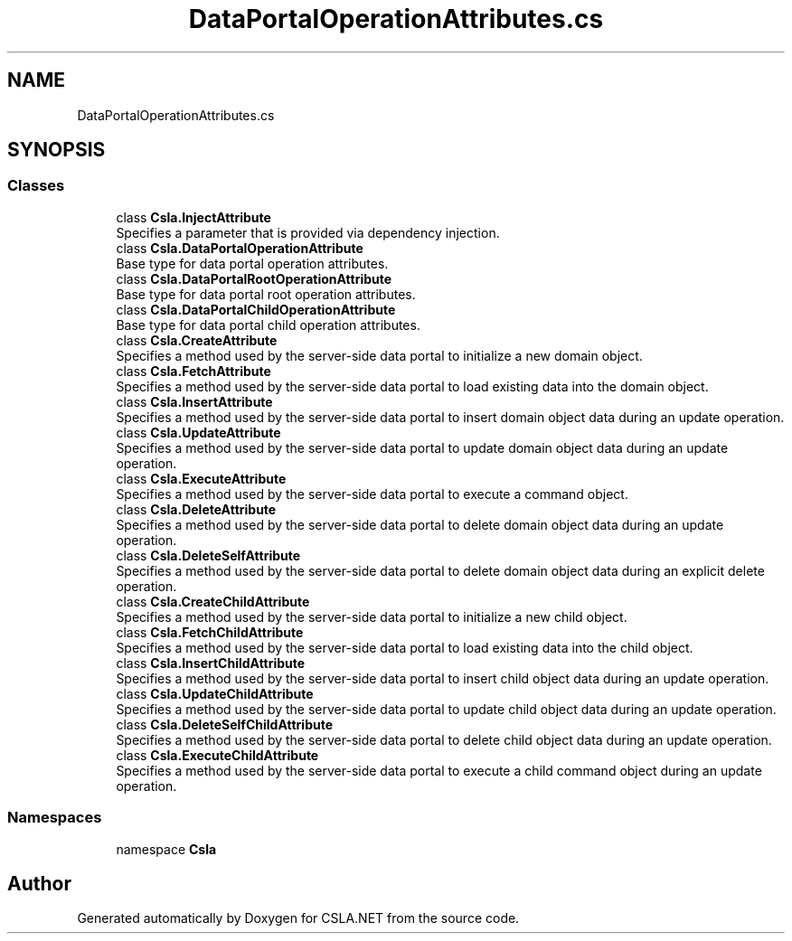 .TH "DataPortalOperationAttributes.cs" 3 "Thu Jul 22 2021" "Version 5.4.2" "CSLA.NET" \" -*- nroff -*-
.ad l
.nh
.SH NAME
DataPortalOperationAttributes.cs
.SH SYNOPSIS
.br
.PP
.SS "Classes"

.in +1c
.ti -1c
.RI "class \fBCsla\&.InjectAttribute\fP"
.br
.RI "Specifies a parameter that is provided via dependency injection\&. "
.ti -1c
.RI "class \fBCsla\&.DataPortalOperationAttribute\fP"
.br
.RI "Base type for data portal operation attributes\&. "
.ti -1c
.RI "class \fBCsla\&.DataPortalRootOperationAttribute\fP"
.br
.RI "Base type for data portal root operation attributes\&. "
.ti -1c
.RI "class \fBCsla\&.DataPortalChildOperationAttribute\fP"
.br
.RI "Base type for data portal child operation attributes\&. "
.ti -1c
.RI "class \fBCsla\&.CreateAttribute\fP"
.br
.RI "Specifies a method used by the server-side data portal to initialize a new domain object\&. "
.ti -1c
.RI "class \fBCsla\&.FetchAttribute\fP"
.br
.RI "Specifies a method used by the server-side data portal to load existing data into the domain object\&. "
.ti -1c
.RI "class \fBCsla\&.InsertAttribute\fP"
.br
.RI "Specifies a method used by the server-side data portal to insert domain object data during an update operation\&. "
.ti -1c
.RI "class \fBCsla\&.UpdateAttribute\fP"
.br
.RI "Specifies a method used by the server-side data portal to update domain object data during an update operation\&. "
.ti -1c
.RI "class \fBCsla\&.ExecuteAttribute\fP"
.br
.RI "Specifies a method used by the server-side data portal to execute a command object\&. "
.ti -1c
.RI "class \fBCsla\&.DeleteAttribute\fP"
.br
.RI "Specifies a method used by the server-side data portal to delete domain object data during an update operation\&. "
.ti -1c
.RI "class \fBCsla\&.DeleteSelfAttribute\fP"
.br
.RI "Specifies a method used by the server-side data portal to delete domain object data during an explicit delete operation\&. "
.ti -1c
.RI "class \fBCsla\&.CreateChildAttribute\fP"
.br
.RI "Specifies a method used by the server-side data portal to initialize a new child object\&. "
.ti -1c
.RI "class \fBCsla\&.FetchChildAttribute\fP"
.br
.RI "Specifies a method used by the server-side data portal to load existing data into the child object\&. "
.ti -1c
.RI "class \fBCsla\&.InsertChildAttribute\fP"
.br
.RI "Specifies a method used by the server-side data portal to insert child object data during an update operation\&. "
.ti -1c
.RI "class \fBCsla\&.UpdateChildAttribute\fP"
.br
.RI "Specifies a method used by the server-side data portal to update child object data during an update operation\&. "
.ti -1c
.RI "class \fBCsla\&.DeleteSelfChildAttribute\fP"
.br
.RI "Specifies a method used by the server-side data portal to delete child object data during an update operation\&. "
.ti -1c
.RI "class \fBCsla\&.ExecuteChildAttribute\fP"
.br
.RI "Specifies a method used by the server-side data portal to execute a child command object during an update operation\&. "
.in -1c
.SS "Namespaces"

.in +1c
.ti -1c
.RI "namespace \fBCsla\fP"
.br
.in -1c
.SH "Author"
.PP 
Generated automatically by Doxygen for CSLA\&.NET from the source code\&.
